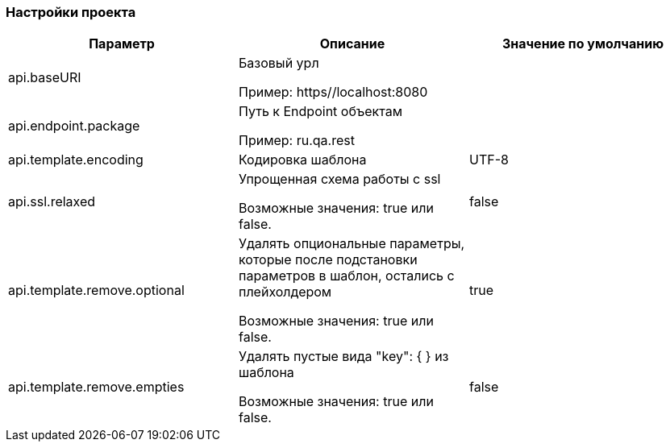 === Настройки проекта
[width="100%",options="header,footer"]
|====================
^.^| Параметр ^.^| Описание ^.^| Значение по умолчанию
| api.baseURI
| Базовый урл

Пример: https//localhost:8080
|

| api.endpoint.package
| Путь к Endpoint объектам

Пример: ru.qa.rest
|

| api.template.encoding
| Кодировка шаблона
| UTF-8

| api.ssl.relaxed
| Упрощенная схема работы с ssl

Возможные значения: true или false.
| false

| api.template.remove.optional
| Удалять опциональные параметры, которые после подстановки параметров в шаблон, остались с плейхолдером

Возможные значения: true или false.
| true

| api.template.remove.empties
| Удалять пустые вида "key": { } из шаблона

Возможные значения: true или false.
| false
|====================